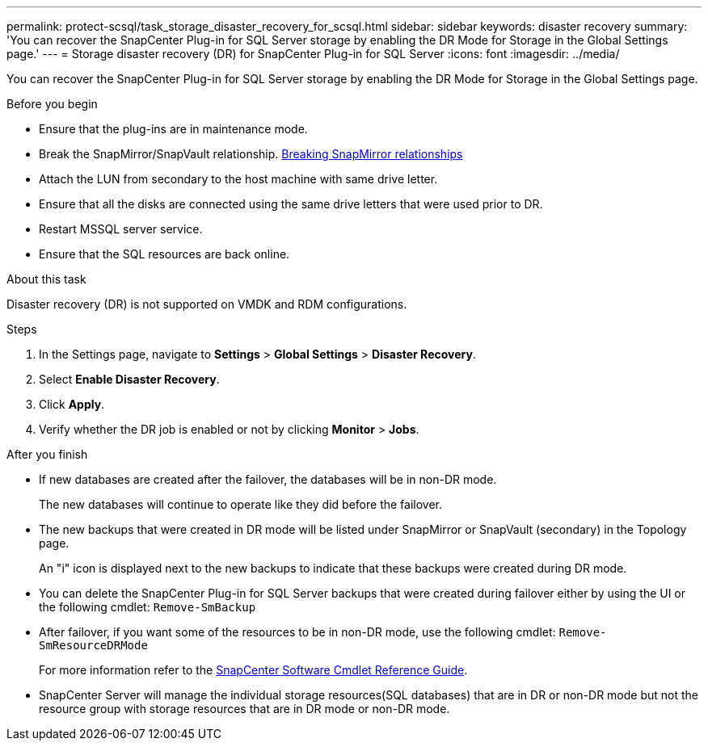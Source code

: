---
permalink: protect-scsql/task_storage_disaster_recovery_for_scsql.html
sidebar: sidebar
keywords: disaster recovery
summary: 'You can recover the SnapCenter Plug-in for SQL Server storage by enabling the DR Mode for Storage in the Global Settings page.'
---
=  Storage disaster recovery (DR) for SnapCenter Plug-in for SQL Server
:icons: font
:imagesdir: ../media/

[.lead]
You can recover the SnapCenter Plug-in for SQL Server storage by enabling the DR Mode for Storage in the Global Settings page.

.Before you begin 

* Ensure that the plug-ins are in maintenance mode.
*	Break the SnapMirror/SnapVault relationship.
link:https://docs.netapp.com/ontap-9/topic/com.netapp.doc.onc-sm-help-950/GUID-8A3F828F-CD3D-48E8-A171-393581FEB2ED.html[Breaking SnapMirror relationships]
* Attach the LUN from secondary to the host machine with same drive letter.
*	Ensure that all the disks are connected using the same drive letters that were used prior to DR.
*	Restart MSSQL server service.
* Ensure that the SQL resources are back online.

.About this task

Disaster recovery (DR) is not supported on VMDK and RDM configurations.

.Steps

. In the Settings page, navigate to *Settings* > *Global Settings* > *Disaster Recovery*.
. Select *Enable Disaster Recovery*.
. Click *Apply*.
. Verify whether the DR job is enabled or not by clicking *Monitor* > *Jobs*.

.After you finish

* If new databases are created after the failover, the databases will be in non-DR mode.
+
The new databases will continue to operate like they did before the failover.
* The new backups that were created in DR mode will be listed under SnapMirror or SnapVault (secondary) in the Topology page.
+
An "i" icon is displayed next to the new backups to indicate that these backups were created during DR mode.
* You can delete the SnapCenter Plug-in for SQL Server backups that were created during failover either by using the UI or the following cmdlet: `Remove-SmBackup`
* After failover, if you want some of the resources to be in non-DR mode, use the following cmdlet: `Remove-SmResourceDRMode`
+
For more information refer to the https://docs.netapp.com/us-en/snapcenter-cmdlets-49/index.html[SnapCenter Software Cmdlet Reference Guide^].
* SnapCenter Server will manage the individual storage resources(SQL databases) that are in DR or non-DR mode but not the resource group with storage resources that are in DR mode or non-DR mode.
